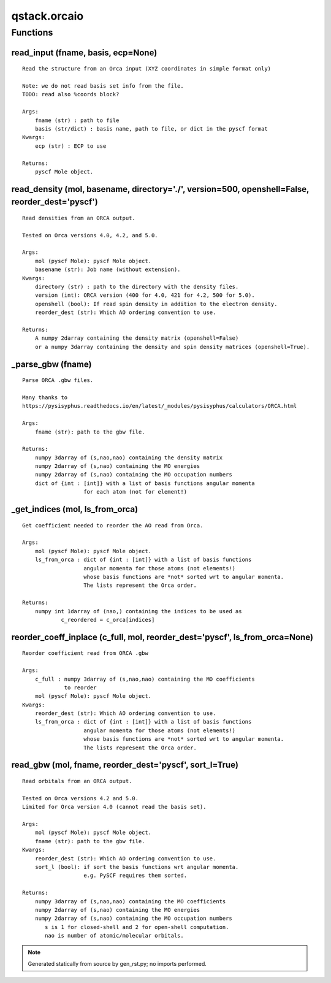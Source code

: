 qstack.orcaio
=============

Functions
---------

read\_input (fname, basis, ecp=None)
~~~~~~~~~~~~~~~~~~~~~~~~~~~~~~~~~~~~

::

    Read the structure from an Orca input (XYZ coordinates in simple format only)

    Note: we do not read basis set info from the file.
    TODO: read also %coords block?

    Args:
        fname (str) : path to file
        basis (str/dict) : basis name, path to file, or dict in the pyscf format
    Kwargs:
        ecp (str) : ECP to use

    Returns:
        pyscf Mole object.

read\_density (mol, basename, directory='./', version=500, openshell=False, reorder\_dest='pyscf')
~~~~~~~~~~~~~~~~~~~~~~~~~~~~~~~~~~~~~~~~~~~~~~~~~~~~~~~~~~~~~~~~~~~~~~~~~~~~~~~~~~~~~~~~~~~~~~~~~~

::

    Read densities from an ORCA output.

    Tested on Orca versions 4.0, 4.2, and 5.0.

    Args:
        mol (pyscf Mole): pyscf Mole object.
        basename (str): Job name (without extension).
    Kwargs:
        directory (str) : path to the directory with the density files.
        version (int): ORCA version (400 for 4.0, 421 for 4.2, 500 for 5.0).
        openshell (bool): If read spin density in addition to the electron density.
        reorder_dest (str): Which AO ordering convention to use.

    Returns:
        A numpy 2darray containing the density matrix (openshell=False)
        or a numpy 3darray containing the density and spin density matrices (openshell=True).

\_parse\_gbw (fname)
~~~~~~~~~~~~~~~~~~~~

::

    Parse ORCA .gbw files.

    Many thanks to
    https://pysisyphus.readthedocs.io/en/latest/_modules/pysisyphus/calculators/ORCA.html

    Args:
        fname (str): path to the gbw file.

    Returns:
        numpy 3darray of (s,nao,nao) containing the density matrix
        numpy 2darray of (s,nao) containing the MO energies
        numpy 2darray of (s,nao) containing the MO occupation numbers
        dict of {int : [int]} with a list of basis functions angular momenta
                       for each atom (not for element!)

\_get\_indices (mol, ls\_from\_orca)
~~~~~~~~~~~~~~~~~~~~~~~~~~~~~~~~~~~~

::

    Get coefficient needed to reorder the AO read from Orca.

    Args:
        mol (pyscf Mole): pyscf Mole object.
        ls_from_orca : dict of {int : [int]} with a list of basis functions
                       angular momenta for those atoms (not elements!)
                       whose basis functions are *not* sorted wrt to angular momenta.
                       The lists represent the Orca order.

    Returns:
        numpy int 1darray of (nao,) containing the indices to be used as
                c_reordered = c_orca[indices]

reorder\_coeff\_inplace (c\_full, mol, reorder\_dest='pyscf', ls\_from\_orca=None)
~~~~~~~~~~~~~~~~~~~~~~~~~~~~~~~~~~~~~~~~~~~~~~~~~~~~~~~~~~~~~~~~~~~~~~~~~~~~~~~~~~

::

    Reorder coefficient read from ORCA .gbw

    Args:
        c_full : numpy 3darray of (s,nao,nao) containing the MO coefficients
                 to reorder
        mol (pyscf Mole): pyscf Mole object.
    Kwargs:
        reorder_dest (str): Which AO ordering convention to use.
        ls_from_orca : dict of {int : [int]} with a list of basis functions
                       angular momenta for those atoms (not elements!)
                       whose basis functions are *not* sorted wrt to angular momenta.
                       The lists represent the Orca order.

read\_gbw (mol, fname, reorder\_dest='pyscf', sort\_l=True)
~~~~~~~~~~~~~~~~~~~~~~~~~~~~~~~~~~~~~~~~~~~~~~~~~~~~~~~~~~~

::

    Read orbitals from an ORCA output.

    Tested on Orca versions 4.2 and 5.0.
    Limited for Orca version 4.0 (cannot read the basis set).

    Args:
        mol (pyscf Mole): pyscf Mole object.
        fname (str): path to the gbw file.
    Kwargs:
        reorder_dest (str): Which AO ordering convention to use.
        sort_l (bool): if sort the basis functions wrt angular momenta.
                       e.g. PySCF requires them sorted.

    Returns:
        numpy 3darray of (s,nao,nao) containing the MO coefficients
        numpy 2darray of (s,nao) containing the MO energies
        numpy 2darray of (s,nao) containing the MO occupation numbers
           s is 1 for closed-shell and 2 for open-shell computation.
           nao is number of atomic/molecular orbitals.

.. note::
   Generated statically from source by gen_rst.py; no imports performed.
